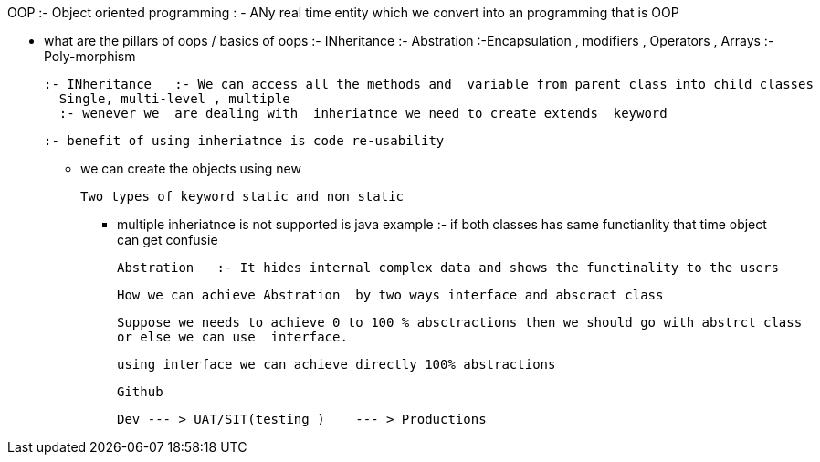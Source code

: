 OOP :- Object oriented programming : - ANy real time entity which we convert into an programming that is OOP

* what are the pillars of oops / basics of oops
   :- INheritance
    :- Abstration
	:-Encapsulation   , modifiers   , Operators , Arrays
	:- Poly-morphism
	
	:- INheritance   :- We can access all the methods and  variable from parent class into child classes
	  Single, multi-level , multiple 
	  :- wenever we  are dealing with  inheriatnce we need to create extends  keyword
	  
	  :- benefit of using inheriatnce is code re-usability
	  
	  
	*****  we can create the objects using new
	
	
	Two types of keyword static and non static
	
	**** multiple inheriatnce is not supported is java
	   example :- if both classes has same functianlity that time  object can get confusie
	   
	   
	   
	   
	   Abstration   :- It hides internal complex data and shows the functinality to the users 
	   
	   How we can achieve Abstration  by two ways interface and abscract class 
	   
	   Suppose we needs to achieve 0 to 100 % absctractions then we should go with abstrct class
	   or else we can use  interface.
	   
	   using interface we can achieve directly 100% abstractions
	   
	   
	   Github 
	   
	   Dev --- > UAT/SIT(testing )    --- > Productions